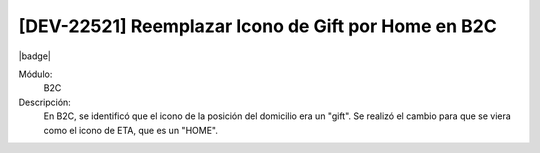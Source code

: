 [DEV-22521] Reemplazar Icono de Gift por Home en B2C
-----------------------------------------------------

|badge|

.. |badge| raw:: html
   
   <span style="background-color: #04a7de; color: white; padding: 4px 8px; border-radius: 4px;">Nueva característica</span>

Módulo: 
   B2C

Descripción: 
   En B2C, se identificó que el icono de la posición del domicilio era un "gift". Se realizó el cambio para que se viera como el icono de ETA, que es un "HOME".

.. versionchanged:: 10.221.0.0-LTS

